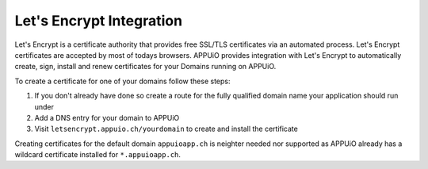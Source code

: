 Let's Encrypt Integration
=========================

Let's Encrypt is a certificate authority that provides free SSL/TLS certificates via an automated process.
Let's Encrypt certificates are accepted by most of todays browsers. 
APPUiO provides integration with Let's Encrypt to automatically create, sign, install and renew certificates for your Domains running on APPUiO.

To create a certificate for one of your domains follow these steps:

#. If you don't already have done so create a route for the fully qualified domain name your application should run under
#. Add a DNS entry for your domain to APPUiO
#. Visit ``letsencrypt.appuio.ch/yourdomain`` to create and install the certificate

Creating certificates for the default domain ``appuioapp.ch`` is neighter needed nor supported as APPUiO already has a
wildcard certificate installed for ``*.appuioapp.ch``.
